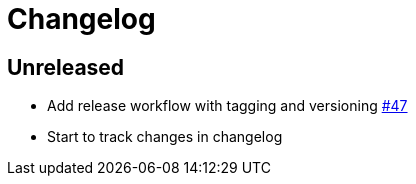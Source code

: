 // Note: release workflow automatically updates "unreleased" headers in this file
= Changelog

// Release workflow will:
// - Fail when:
//   - there is no "== Unreleased" section header
//   - or the section contains no descriptive text
// - Replace the Unreleased section header with actual release version
// - Prepend a new Unreleased section header

== Unreleased

* Add release workflow with tagging and versioning https://github.com/cljdoc/cljdoc-analyzer/issues/47[#47]
* Start to track changes in changelog
